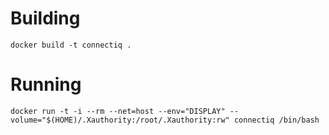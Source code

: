 * Building
~docker build -t connectiq .~

* Running
~docker run -t -i --rm --net=host --env="DISPLAY" --volume="$(HOME)/.Xauthority:/root/.Xauthority:rw" connectiq /bin/bash~
